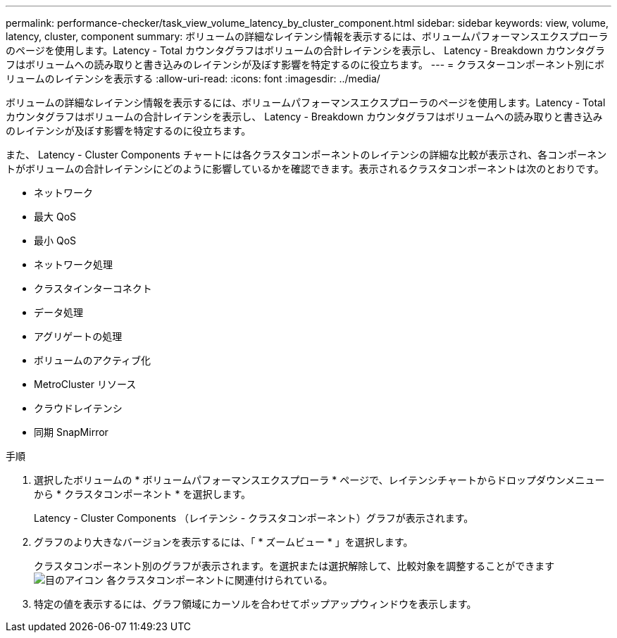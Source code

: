 ---
permalink: performance-checker/task_view_volume_latency_by_cluster_component.html 
sidebar: sidebar 
keywords: view, volume, latency, cluster, component 
summary: ボリュームの詳細なレイテンシ情報を表示するには、ボリュームパフォーマンスエクスプローラのページを使用します。Latency - Total カウンタグラフはボリュームの合計レイテンシを表示し、 Latency - Breakdown カウンタグラフはボリュームへの読み取りと書き込みのレイテンシが及ぼす影響を特定するのに役立ちます。 
---
= クラスターコンポーネント別にボリュームのレイテンシを表示する
:allow-uri-read: 
:icons: font
:imagesdir: ../media/


[role="lead"]
ボリュームの詳細なレイテンシ情報を表示するには、ボリュームパフォーマンスエクスプローラのページを使用します。Latency - Total カウンタグラフはボリュームの合計レイテンシを表示し、 Latency - Breakdown カウンタグラフはボリュームへの読み取りと書き込みのレイテンシが及ぼす影響を特定するのに役立ちます。

また、 Latency - Cluster Components チャートには各クラスタコンポーネントのレイテンシの詳細な比較が表示され、各コンポーネントがボリュームの合計レイテンシにどのように影響しているかを確認できます。表示されるクラスタコンポーネントは次のとおりです。

* ネットワーク
* 最大 QoS
* 最小 QoS
* ネットワーク処理
* クラスタインターコネクト
* データ処理
* アグリゲートの処理
* ボリュームのアクティブ化
* MetroCluster リソース
* クラウドレイテンシ
* 同期 SnapMirror


.手順
. 選択したボリュームの * ボリュームパフォーマンスエクスプローラ * ページで、レイテンシチャートからドロップダウンメニューから * クラスタコンポーネント * を選択します。
+
Latency - Cluster Components （レイテンシ - クラスタコンポーネント）グラフが表示されます。

. グラフのより大きなバージョンを表示するには、「 * ズームビュー * 」を選択します。
+
クラスタコンポーネント別のグラフが表示されます。を選択または選択解除して、比較対象を調整することができます image:../media/eye_icon.gif["目のアイコン"] 各クラスタコンポーネントに関連付けられている。

. 特定の値を表示するには、グラフ領域にカーソルを合わせてポップアップウィンドウを表示します。

